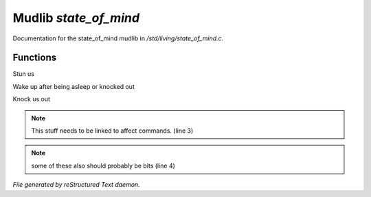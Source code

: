 ***********************
Mudlib *state_of_mind*
***********************

Documentation for the state_of_mind mudlib in */std/living/state_of_mind.c*.

Functions
=========



.. c:function:: void stun()

Stun us



.. c:function:: void wake_up()

Wake up after being asleep or knocked out



.. c:function:: void knock_out()

Knock us out

.. note:: This stuff needs to be linked to affect commands. (line 3)
.. note:: some of these also should probably be bits (line 4)

*File generated by reStructured Text daemon.*
